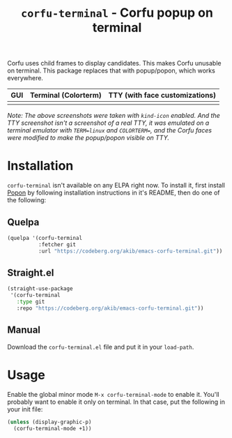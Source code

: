 #+title: ~corfu-terminal~ - Corfu popup on terminal

Corfu uses child frames to display candidates.  This makes Corfu unusable
on terminal.  This package replaces that with popup/popon, which works
everywhere.

| GUI            | Terminal (Colorterm) | TTY (with face customizations) |
|----------------+----------------------+--------------------------------|
| [[./demo-gui.png]] | [[./demo-colorterm.png]] | [[./demo-tty.png]]                 |

/Note: The above screenshots were taken with ~kind-icon~ enabled.  And the/
/TTY screenshot isn't a screenshot of a real TTY, it was emulated on a/
/terminal emulator with ~TERM=linux~ and ~COLORTERM=~, and the Corfu faces/
/were modified to make the popup/popon visible on TTY./

* Installation

~corfu-terminal~ isn't available on any ELPA right now.  To install it,
first install [[https://codeberg.org/akib/emacs-popon][Popon]] by following installation instructions in it's README,
then do one of the following:

** Quelpa

#+begin_src emacs-lisp
(quelpa '(corfu-terminal
          :fetcher git
          :url "https://codeberg.org/akib/emacs-corfu-terminal.git"))
#+end_src

** Straight.el

#+begin_src emacs-lisp
(straight-use-package
 '(corfu-terminal
   :type git
   :repo "https://codeberg.org/akib/emacs-corfu-terminal.git"))
#+end_src

** Manual

Download the ~corfu-terminal.el~ file and put it in your ~load-path~.

* Usage

Enable the global minor mode =M-x corfu-terminal-mode= to enable it. You'll
probably want to enable it only on terminal.  In that case, put the
following in your init file:

#+begin_src emacs-lisp
(unless (display-graphic-p)
  (corfu-terminal-mode +1))
#+end_src
